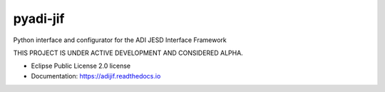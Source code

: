 =========
pyadi-jif
=========


.. image:: https://img.shields.io/pypi/v/adijif.svg
        :target: https://pypi.python.org/pypi/adijif

.. image:: https://github.com/analogdevicesinc/pyadi-jif/actions/workflows/tests.yml/badge.svg
        :target: https://github.com/analogdevicesinc/pyadi-jif/actions/workflows/tests.yml

.. image:: https://readthedocs.org/projects/adijif/badge/?version=latest
        :target: https://adijif.readthedocs.io/en/latest/?badge=latest
        :alt: Documentation Status

.. image:: https://codecov.io/gh/analogdevicesinc/pyadi-jif/branch/main/graph/badge.svg?token=3C5X8WHIXK
        :target: https://codecov.io/gh/analogdevicesinc/pyadi-jif



Python interface and configurator for the ADI JESD Interface Framework

THIS PROJECT IS UNDER ACTIVE DEVELOPMENT AND CONSIDERED ALPHA.

* Eclipse Public License 2.0 license
* Documentation: https://adijif.readthedocs.io
